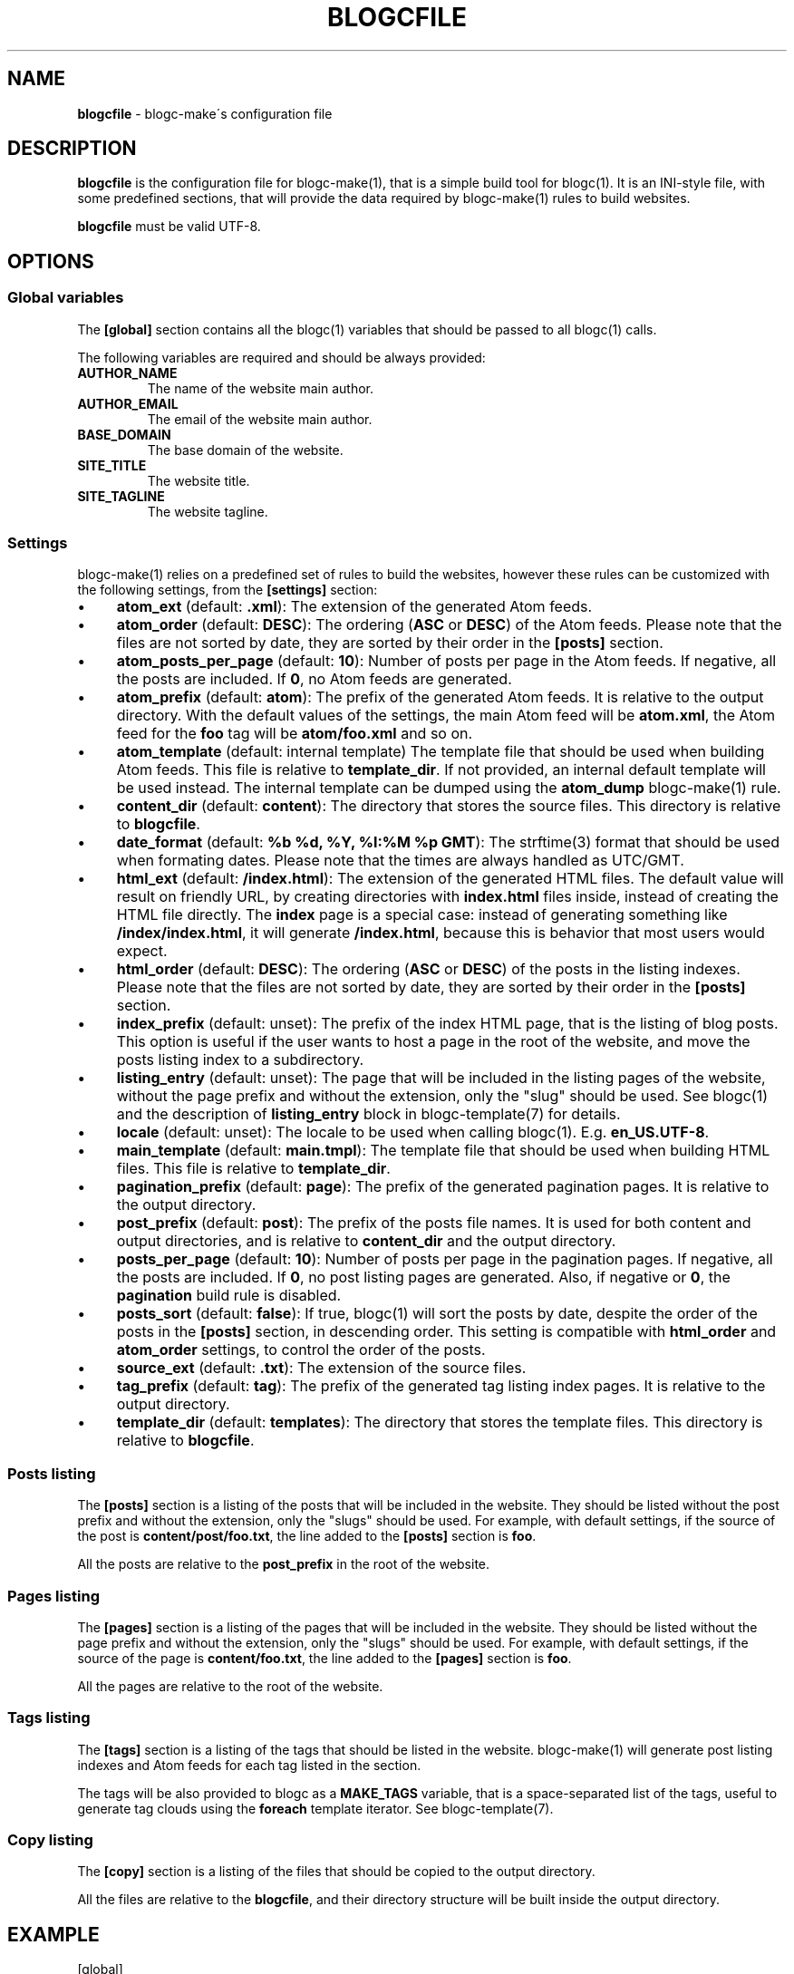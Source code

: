 .\" generated with Ronn/v0.7.3
.\" http://github.com/rtomayko/ronn/tree/0.7.3
.
.TH "BLOGCFILE" "5" "May 2019" "Rafael G. Martins" "blogc Manual"
.
.SH "NAME"
\fBblogcfile\fR \- blogc\-make\'s configuration file
.
.SH "DESCRIPTION"
\fBblogcfile\fR is the configuration file for blogc\-make(1), that is a simple build tool for blogc(1)\. It is an INI\-style file, with some predefined sections, that will provide the data required by blogc\-make(1) rules to build websites\.
.
.P
\fBblogcfile\fR must be valid UTF\-8\.
.
.SH "OPTIONS"
.
.SS "Global variables"
The \fB[global]\fR section contains all the blogc(1) variables that should be passed to all blogc(1) calls\.
.
.P
The following variables are required and should be always provided:
.
.TP
\fBAUTHOR_NAME\fR
The name of the website main author\.
.
.TP
\fBAUTHOR_EMAIL\fR
The email of the website main author\.
.
.TP
\fBBASE_DOMAIN\fR
The base domain of the website\.
.
.TP
\fBSITE_TITLE\fR
The website title\.
.
.TP
\fBSITE_TAGLINE\fR
The website tagline\.
.
.SS "Settings"
blogc\-make(1) relies on a predefined set of rules to build the websites, however these rules can be customized with the following settings, from the \fB[settings]\fR section:
.
.IP "\(bu" 4
\fBatom_ext\fR (default: \fB\.xml\fR): The extension of the generated Atom feeds\.
.
.IP "\(bu" 4
\fBatom_order\fR (default: \fBDESC\fR): The ordering (\fBASC\fR or \fBDESC\fR) of the Atom feeds\. Please note that the files are not sorted by date, they are sorted by their order in the \fB[posts]\fR section\.
.
.IP "\(bu" 4
\fBatom_posts_per_page\fR (default: \fB10\fR): Number of posts per page in the Atom feeds\. If negative, all the posts are included\. If \fB0\fR, no Atom feeds are generated\.
.
.IP "\(bu" 4
\fBatom_prefix\fR (default: \fBatom\fR): The prefix of the generated Atom feeds\. It is relative to the output directory\. With the default values of the settings, the main Atom feed will be \fBatom\.xml\fR, the Atom feed for the \fBfoo\fR tag will be \fBatom/foo\.xml\fR and so on\.
.
.IP "\(bu" 4
\fBatom_template\fR (default: internal template) The template file that should be used when building Atom feeds\. This file is relative to \fBtemplate_dir\fR\. If not provided, an internal default template will be used instead\. The internal template can be dumped using the \fBatom_dump\fR blogc\-make(1) rule\.
.
.IP "\(bu" 4
\fBcontent_dir\fR (default: \fBcontent\fR): The directory that stores the source files\. This directory is relative to \fBblogcfile\fR\.
.
.IP "\(bu" 4
\fBdate_format\fR (default: \fB%b %d, %Y, %I:%M %p GMT\fR): The strftime(3) format that should be used when formating dates\. Please note that the times are always handled as UTC/GMT\.
.
.IP "\(bu" 4
\fBhtml_ext\fR (default: \fB/index\.html\fR): The extension of the generated HTML files\. The default value will result on friendly URL, by creating directories with \fBindex\.html\fR files inside, instead of creating the HTML file directly\. The \fBindex\fR page is a special case: instead of generating something like \fB/index/index\.html\fR, it will generate \fB/index\.html\fR, because this is behavior that most users would expect\.
.
.IP "\(bu" 4
\fBhtml_order\fR (default: \fBDESC\fR): The ordering (\fBASC\fR or \fBDESC\fR) of the posts in the listing indexes\. Please note that the files are not sorted by date, they are sorted by their order in the \fB[posts]\fR section\.
.
.IP "\(bu" 4
\fBindex_prefix\fR (default: unset): The prefix of the index HTML page, that is the listing of blog posts\. This option is useful if the user wants to host a page in the root of the website, and move the posts listing index to a subdirectory\.
.
.IP "\(bu" 4
\fBlisting_entry\fR (default: unset): The page that will be included in the listing pages of the website, without the page prefix and without the extension, only the "slug" should be used\. See blogc(1) and the description of \fBlisting_entry\fR block in blogc\-template(7) for details\.
.
.IP "\(bu" 4
\fBlocale\fR (default: unset): The locale to be used when calling blogc(1)\. E\.g\. \fBen_US\.UTF\-8\fR\.
.
.IP "\(bu" 4
\fBmain_template\fR (default: \fBmain\.tmpl\fR): The template file that should be used when building HTML files\. This file is relative to \fBtemplate_dir\fR\.
.
.IP "\(bu" 4
\fBpagination_prefix\fR (default: \fBpage\fR): The prefix of the generated pagination pages\. It is relative to the output directory\.
.
.IP "\(bu" 4
\fBpost_prefix\fR (default: \fBpost\fR): The prefix of the posts file names\. It is used for both content and output directories, and is relative to \fBcontent_dir\fR and the output directory\.
.
.IP "\(bu" 4
\fBposts_per_page\fR (default: \fB10\fR): Number of posts per page in the pagination pages\. If negative, all the posts are included\. If \fB0\fR, no post listing pages are generated\. Also, if negative or \fB0\fR, the \fBpagination\fR build rule is disabled\.
.
.IP "\(bu" 4
\fBposts_sort\fR (default: \fBfalse\fR): If true, blogc(1) will sort the posts by date, despite the order of the posts in the \fB[posts]\fR section, in descending order\. This setting is compatible with \fBhtml_order\fR and \fBatom_order\fR settings, to control the order of the posts\.
.
.IP "\(bu" 4
\fBsource_ext\fR (default: \fB\.txt\fR): The extension of the source files\.
.
.IP "\(bu" 4
\fBtag_prefix\fR (default: \fBtag\fR): The prefix of the generated tag listing index pages\. It is relative to the output directory\.
.
.IP "\(bu" 4
\fBtemplate_dir\fR (default: \fBtemplates\fR): The directory that stores the template files\. This directory is relative to \fBblogcfile\fR\.
.
.IP "" 0
.
.SS "Posts listing"
The \fB[posts]\fR section is a listing of the posts that will be included in the website\. They should be listed without the post prefix and without the extension, only the "slugs" should be used\. For example, with default settings, if the source of the post is \fBcontent/post/foo\.txt\fR, the line added to the \fB[posts]\fR section is \fBfoo\fR\.
.
.P
All the posts are relative to the \fBpost_prefix\fR in the root of the website\.
.
.SS "Pages listing"
The \fB[pages]\fR section is a listing of the pages that will be included in the website\. They should be listed without the page prefix and without the extension, only the "slugs" should be used\. For example, with default settings, if the source of the page is \fBcontent/foo\.txt\fR, the line added to the \fB[pages]\fR section is \fBfoo\fR\.
.
.P
All the pages are relative to the root of the website\.
.
.SS "Tags listing"
The \fB[tags]\fR section is a listing of the tags that should be listed in the website\. blogc\-make(1) will generate post listing indexes and Atom feeds for each tag listed in the section\.
.
.P
The tags will be also provided to blogc as a \fBMAKE_TAGS\fR variable, that is a space\-separated list of the tags, useful to generate tag clouds using the \fBforeach\fR template iterator\. See blogc\-template(7)\.
.
.SS "Copy listing"
The \fB[copy]\fR section is a listing of the files that should be copied to the output directory\.
.
.P
All the files are relative to the \fBblogcfile\fR, and their directory structure will be built inside the output directory\.
.
.SH "EXAMPLE"
.
.nf

[global]
AUTHOR_NAME = Author
AUTHOR_EMAIL = author@example\.org
SITE_TITLE = Site Title
SITE_TAGLINE = Site Tagline
BASE_DOMAIN = http://example\.org

[settings]
locale = en_US\.utf8

[posts]
post1
post2

[pages]
about

[tags]
tag1
tag2

[copy]
assets/custom\.css
.
.fi
.
.SH "BUGS"
Please report any issues to: \fIhttps://github\.com/blogc/blogc\fR
.
.SH "AUTHOR"
Rafael G\. Martins <\fIrafael@rafaelmartins\.eng\.br\fR>
.
.SH "SEE ALSO"
blogc(1), blogc\-make(1), blogc\-template(7) strftime(3)
